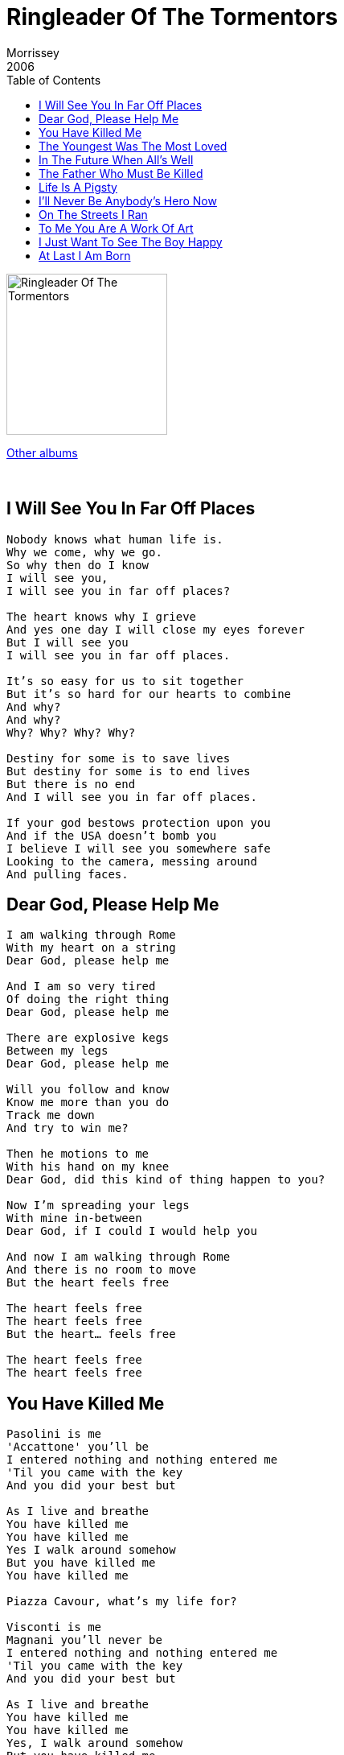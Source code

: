 = Ringleader Of The Tormentors
Morrissey
2006
:toc:

image:../cover.jpg[Ringleader Of The Tormentors,200,200]

link:../../links.html[Other albums]

++++
<br clear="both">
++++

== I Will See You In Far Off Places

[verse]
____
Nobody knows what human life is.
Why we come, why we go.
So why then do I know
I will see you,
I will see you in far off places?

The heart knows why I grieve
And yes one day I will close my eyes forever
But I will see you
I will see you in far off places.

It's so easy for us to sit together
But it's so hard for our hearts to combine
And why?
And why?
Why? Why? Why? Why?

Destiny for some is to save lives
But destiny for some is to end lives
But there is no end
And I will see you in far off places.

If your god bestows protection upon you
And if the USA doesn't bomb you
I believe I will see you somewhere safe
Looking to the camera, messing around
And pulling faces.
____

== Dear God, Please Help Me

[verse]
____
I am walking through Rome
With my heart on a string
Dear God, please help me

And I am so very tired
Of doing the right thing
Dear God, please help me

There are explosive kegs
Between my legs
Dear God, please help me

Will you follow and know
Know me more than you do
Track me down
And try to win me?

Then he motions to me
With his hand on my knee
Dear God, did this kind of thing happen to you?

Now I'm spreading your legs
With mine in-between
Dear God, if I could I would help you

And now I am walking through Rome
And there is no room to move
But the heart feels free

The heart feels free
The heart feels free
But the heart... feels free

The heart feels free
The heart feels free
____

== You Have Killed Me

[verse]
____
Pasolini is me
'Accattone' you'll be
I entered nothing and nothing entered me
'Til you came with the key
And you did your best but

As I live and breathe
You have killed me
You have killed me
Yes I walk around somehow
But you have killed me
You have killed me

Piazza Cavour, what's my life for?

Visconti is me
Magnani you'll never be
I entered nothing and nothing entered me
'Til you came with the key
And you did your best but

As I live and breathe
You have killed me
You have killed me
Yes, I walk around somehow
But you have killed me
You have killed me

Who am I that I come to be here...?

As I live and breathe
You have killed me
You have killed me
Yes I walk around somehow
But you have killed me
You have killed me

And there is no point saying this again
There is no point saying this again
But I forgive you, I forgive you
Always I do forgive you
____

== The Youngest Was The Most Loved

[verse]
____
The youngest was the most loved
The youngest was the shielded
We kept him from the world's glare
And he turned into a killer

Retrousse nose
Turned up and mischievous
Forget-me-not eyes
that cried if we ever left his side

There is no such thing in life as normal
There is no such thing in life as normal

The youngest was the most loved
The youngest was the cherub
A small boy from a poor house
Who turned into a killer

A blush, it rose
If he had to say 'hello'
A lop-sided grin
Strained to keep the shyness in

There is no such thing in life as normal
There is no such thing in life as normal

The youngest was the most loved
The youngest was the cherub
The luck was all before him
With a lovely wife beside him

The youngest was the most loved
The youngest was the cherub
We kept him from the world's glare
And he turned into a killer

There is no such thing in life as normal
There is no such thing in life as normal
____

== In The Future When All's Well

[verse]
____
Armed with wealth and good health
The best of health
In the future when all's well
I will lie down and be counted
In the future when all's well

I thank you
I thank you with all of my heart
I thank you
I thank you with all of my heart
Lee, please stand up and defend me
In the future when all's well
Confront what you are afraid of
In the future when all's well

Every day I play a sad game called
In the future when all's well
Living longer than I had intended
Something must have gone... right!

I thank you
I thank you with all of my heart
I thank you
I thank you with all of my heart
Please, please stand up and defend me
In the future when all's well
Confront what you are afraid of
In the future when all's well

Hold me closely if your will allows it
In the future when all's well
Paired-off,
Pawed till I can barely stand it
The future is ended by a long, long sleep
The future is ended by a long, long sleep
The future is ended by a long sleep
____

== The Father Who Must Be Killed

[verse]
____
Step-child, you have outlived your time
You represent embarrassment and failure
And the Father who must be killed
Is the blight upon your blighted life
And his might is his legal right
To ground you down

Step-child, with every petty swipe
You just might find you're fighting for your life
And the father who must be killed
Is a step-father but nonetheless
The way he chews his food
Rips right through your senses

Step-child, there's a knife in a drawer in a room downstairs
And you, you know what you must do
So the step-child ran with a knife to his sleeping frame
And slams it in his arms, his legs, his face, his neck and says
"There's a law against me now"
And the Father who must be killed
With his dying breath, he grabs her hand
And he looks into her eyes
He says "I'm sorry" and he dies

"Step-child, I release you
With this broken voice I beseech you"

"Why are lives so short?"
The step-child thought heart pointing to the sky
"No one to warn me
No hand to touch me
And no Bible-belters to mess with me
Momma don't miss me
Momma don't miss me
This death will complete me"
"But where I go there will be no one to meet me
I know there will be no one to meet me"
But still the step-child pressed the knife to her throat
Heart pointing to the sky
"Just as Motherless birds fly high
Then... so shall I
So shall I
So shall I
So shall I
So shall I"
____

== Life Is A Pigsty

[verse]
____
It's the same old S.O.S.
But with brand new broken fortunes
And once again I turn to you
Once again I do I turn to you
It's the same old S.O.S.
But with brand new broken fortunes
I'm the same underneath
But this you, you surely knew

Life is a pigsty
Life is a pigsty
Life is a pigsty
Life is a pigsty
Life, life is a pigsty
Life, life is a pigsty
Life, life is a pigsty
Life is a pigsty
And if you don't know this
Then what do you know?
Every second of my life I only live for you
And you can shoot me
And you can throw me off a train
I still maintain
I still maintain
Life, life is a pigsty
Life is a pigsty
And I'd been shifting gears all of my life
But I'm still the same underneath
This you surely knew
I can't reach you
I can't reach you
I can't reach you anymore

Can you please stop time?
Can you stop the pain?
I feel too cold
And now I feel too warm again
Can you stop this pain?
Can you stop this pain?
Even now in the final hour of my life
I'm falling in love again
Again
Even now in the final hour of my life
I'm falling in love again
Again
Again
Again
I'm falling in love again
Again
Again
Again
____

== I'll Never Be Anybody's Hero Now

[verse]
____
Warm lights from the grand houses blind me
Haves cannot stand Have-nots
And my love is under the ground
My one true love is under the ground
And I'll never be
I'll never be
I'll never be anybody's hero now
I'll never be
I'll never be
I'll never be anybody's hero now
They who should love me
Walk right through me
I am a ghost
And as far as I know I haven't even died
And my love is under the ground
My one true love is under the ground
And I'll never be
I'll never be
I'll never be anybody's hero now
I'll never be
I'll never be
I'll never be anybody's hero now

(See as I... See as I... See as I...)

I'll never be
I'll never be
I'll never be anybody's lover now
I'll never be
I'll never be
I'll never be anybody's lover now
Things I've heard and I've seen
And I've felt and I've been
Tell me I'll never be anybody's lover now
It begins in the heart
And it hurts when it's true
It only hurts because it's true
____

== On The Streets I Ran

[verse]
____
Oh a working-class face glares back
At me from the glass and lurches
"Oh forgive me, on the streets I ran
Turned sickness into popular song"
Streets of wet-black holes
On roads you can never know
You never have them but they always have you
Till the day that you croak
It's no joke
Oh a working-class face glares back
At me from the glass and lurches
"Oh forgive me on the streets I ran
Turned sickness into unpopular song"
And all these streets can do
Is claim to know the real you
And warn: "if you don't leave, you will kill or be killed"
Which isn't very nice
Here, everybody's friendly
But nobody's friends
Oh dear God, when will I be where I should be?
And when the palmist said:
"One Thursday you will be dead"
I said: "No, not me, this cannot be
Dear God, take him, take them, take anyone
The stillborn
The newborn
The infirm
Take anyone
Take people from Pittsburgh, Pennsylvania
Just spare me!"
____

== To Me You Are A Work Of Art

[verse]
____
I live a life
I feel the pain
To sing this song
To tell the tale
I wish I never even heard the song
I see the world
It makes me puke
But then I look at you and know
That somewhere there's a someone who can soothe me

To me you are a work of art
And I would give you my heart
That's if I had one

I see the world
It makes me puke
But then I look at you and know
That somewhere there's a someone who can soothe me

To me you are a work of art
And I would give you my heart
That's if I had one, had one

To me you are a work of art
And I would give you my heart
That's if I had one
____

== I Just Want To See The Boy Happy

[verse]
____
Lord, these words I beg of you
As I kneel down at my bed
Because soon I will be dead
Let's face it soon I will be dead
And I just want to
I want to see the boy happy
With some hope in his pale eyes
Is that too much to ask?
Before I die
I have one final dream
For my own life I don't care anything

Lord these words I beg of you
As I kneel down at my bed
Let's face it soon I will be dead
And I just want to
I want to see the boy happy
With his arms around his first love
Is that too much to ask?
Before I die
I have one final dream
For my own life I don't care anything
And I just want to
I want to see this boy happy
Why is this such a bad thing?
____

== At Last I Am Born

[verse]
____
At last I am born
Historians note
I am finally born
I once used to chase affection withdrawn
But now I just sit back and yawn
Because I am born, born, born
"Look at me now
From difficult child
to spectral hand to Claude Brasseur
Oh blah blah blah..."
At last I am born
Vulgarians know
I am finally born
I once thought that time accentuates despair
But now I don't actually care
Because I am born, born, born
"Look at me now
From difficult child
To spectral hand to Claude Brasseur
Oh blah blah blah..."
At last I am born
At last I am born
Living the one true free life born
I once thought I had numerous reasons to cry
And I did, but I don't anymore
Because I am born, born, born
At last I am born
At last I am born
It took me a long, long time
But now I am born
I once was a mess of guilt because of the flesh
It's remarkable what you can learn
Once you are born, born, born
Born, born, born
Born, born, born
____
